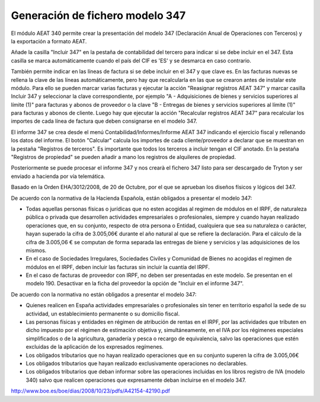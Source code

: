 ================================
Generación de fichero modelo 347
================================

El módulo AEAT 340 permite crear la presentación del modelo 347 (Declaración
Anual de Operaciones con Terceros) y la exportación a formato AEAT.

Añade la casilla "Incluir 347" en la pestaña de contabilidad del tercero
para indicar si se debe incluir en el 347. Esta casilla se marca
automáticamente cuando el país del CIF es 'ES' y se desmarca en caso
contrario.

También permite indicar en las líneas de factura si se debe incluir en el
347 y que clave es. En las facturas nuevas se rellena la clave de las
líneas automáticamente, pero hay que recalcularla en las que se crearon
antes de instalar este módulo. Para ello se pueden marcar varias facturas y
ejecutar la acción "Reasignar registros AEAT 347" y marcar casilla Incluir
347 y seleccionar la clave correspondiente, por ejemplo "A - Adquisiciones
de bienes y servicios superiores al límite (1)" para facturas y abonos de
proveedor o la clave "B - Entregas de bienes y servicios superiores al
límite (1)" para facturas y abonos de cliente. Luego hay que ejecutar la
acción "Recalcular registros AEAT 347" para recalcular los importes de cada
línea de factura que deben consignarse en el modelo 347.

El informe 347 se crea desde el menú Contabilidad/Informes/Informe AEAT 347
indicando el ejercicio fiscal y rellenando los datos del informe. El botón
"Calcular" calcula los importes de cada cliente/proveedor a declarar que se
muestran en la pestaña "Registros de terceros". Es importante que todos los
terceros a incluir tengan el CIF anotado. En la pestaña "Registros de
propiedad" se pueden añadir a mano los registros de alquileres de propiedad.

Posteriormente se puede procesar el informe 347 y nos crearà el fichero 347
listo para ser descargado de Tryton y ser enviado a hacienda por vía
telemática.

Basado en la Orden EHA/3012/2008, de 20 de Octubre, por el que se aprueban los
diseños físicos y lógicos del 347.

De acuerdo con la normativa de la Hacienda Española, están obligados a presentar
el modelo 347:

* Todas aquellas personas físicas o jurídicas que no esten acogidas al regimen
  de módulos en el IRPF, de naturaleza pública o privada que desarrollen
  actividades empresariales o profesionales, siempre y cuando hayan
  realizado operaciones que, en su conjunto, respecto de otra persona
  o Entidad, cualquiera que sea su naturaleza o carácter, hayan superado
  la cifra de 3.005,06€ durante el año natural al que se refiere la
  declaración. Para el cálculo de la cifra de 3.005,06 € se computan de
  forma separada las entregas de biene y servicios y las adquisiciones
  de los mismos.
* En el caso de Sociedades Irregulares, Sociedades Civiles y Comunidad de Bienes
  no acogidas el regimen de módulos en el IRPF, deben incluir las facturas sin
  incluir la cuantía del IRPF.
* En el caso de facturas de proveedor con IRPF, no deben ser presentadas en este
  modelo. Se presentan en el modelo 190. Desactivar en la ficha del proveedor
  la opción de "Incluir en el informe 347".

De acuerdo con la normativa no están obligados a presentar el modelo 347:

* Quienes realicen en España actividades empresariales o profesionales sin
  tener en territorio español la sede de su actividad, un establecimiento
  permanente o su domicilio fiscal.
* Las personas físicas y entidades en régimen de atribución de rentas en
  el IRPF, por las actividades que tributen en dicho impuesto por el
  régimen de estimación objetiva y, simultáneamente, en el IVA por los
  régimenes especiales simplificados o de la agricultura, ganadería
  y pesca o recargo de equivalencia, salvo las operaciones que estén
  excluidas de la aplicación de los expresados regímenes.
* Los obligados tributarios que no hayan realizado operaciones que en su
  conjunto superen la cifra de 3.005,06€
* Los obligados tributarios que hayan realizado exclusivamente operaciones
  no declarables.
* Los obligados tributarios que deban informar sobre las operaciones
  incluidas en los libros registro de IVA (modelo 340) salvo que realicen
  operaciones que expresamente deban incluirse en el modelo 347.

http://www.boe.es/boe/dias/2008/10/23/pdfs/A42154-42190.pdf
